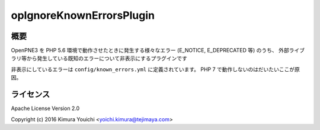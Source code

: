 opIgnoreKnownErrorsPlugin
=========================

概要
----

OpenPNE3 を PHP 5.6 環境で動作させたときに発生する様々なエラー (E_NOTICE, E_DEPRECATED 等) のうち、
外部ライブラリ等から発生している既知のエラーについて非表示にするプラグインです

非表示にしているエラーは ``config/known_errors.yml`` に定義されています。 PHP 7 で動作しないのはだいたいここが原因。

ライセンス
----------

Apache License Version 2.0

Copyright (c) 2016 Kimura Youichi <yoichi.kimura@tejimaya.com>
